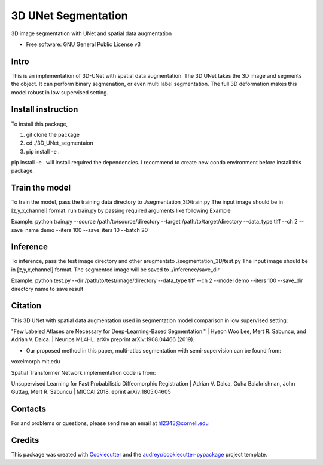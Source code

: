 ===============
3D UNet Segmentation
===============
3D image segmentation with UNet and spatial data augmentation


* Free software: GNU General Public License v3

Intro
-------
This is an implementation of 3D-UNet with spatial data augmentation. The 3D UNet takes the 3D image and segments the object.
It can perform binary segmenation, or even multi label segmentation. The full 3D deformation makes this model robust in low supervised setting.

Install instruction
-------
To install this package,

1. git clone the package

2. cd ./3D_UNet_segmentaion

3. pip install -e .

pip install -e . will install required the dependencies. I recommend to create new conda environment before install this package.

Train the model
-------
To train the model, pass the training data directory to ./segmentation_3D/train.py 
The input image should be in [z,y,x,channel] format.
run train.py by passing required arguments like following Example

Example:
python train.py --source /path/to/source/directory --target /path/to/target/directory --data_type tiff --ch 2 --save_name demo --iters 100 --save_iters 10 --batch 20

Inference
-------
To inference, pass the test image directory and other arugmentsto ./segmentation_3D/test.py 
The input image should be in [z,y,x,channel] format.
The segmented image will be saved to ./inference/save_dir

Example:
python test.py --dir /path/to/test/image/directory --data_type tiff --ch 2 --model demo --iters 100 --save_dir directory name to save result


Citation
-------
This 3D UNet with spatial data augmentation used in segmentation model comparison in low supervised setting:

"Few Labeled Atlases are Necessary for Deep-Learning-Based Segmentation." 
| Hyeon Woo Lee, Mert R. Sabuncu, and Adrian V. Dalca. 
| Neurips ML4HL. arXiv preprint arXiv:1908.04466 (2019).

* Our proposed method in this paper, multi-atlas segmentation with semi-supervision can be found from:
voxelmorph.mit.edu

Spatial Transformer Network implementation code is from:

Unsupervised Learning for Fast Probabilistic Diffeomorphic Registration
| Adrian V. Dalca, Guha Balakrishnan, John Guttag, Mert R. Sabuncu
| MICCAI 2018. eprint arXiv:1805.04605

Contacts
-------
For and problems or questions, please send me an email at hl2343@cornell.edu

Credits
-------

This package was created with Cookiecutter_ and the `audreyr/cookiecutter-pypackage`_ project template.

.. _Cookiecutter: https://github.com/audreyr/cookiecutter
.. _`audreyr/cookiecutter-pypackage`: https://github.com/audreyr/cookiecutter-pypackage
